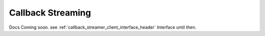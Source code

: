 
.. _callback_streaming_header:

Callback Streaming
==================

Docs Coming soon. see :ref:`callback_streamer_client_interface_header` Interface until then.
